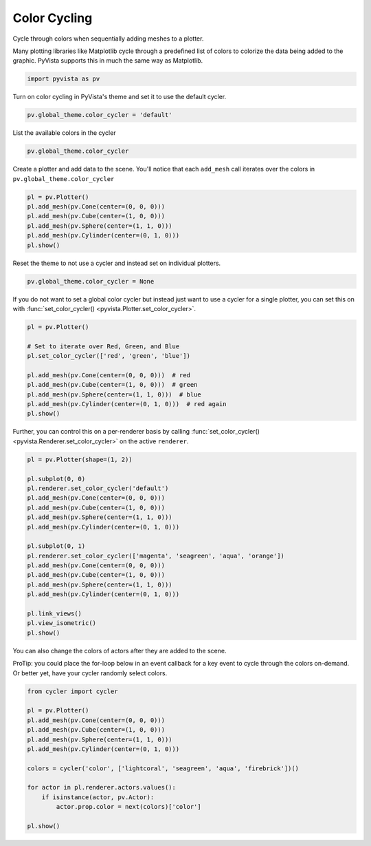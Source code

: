 
.. DO NOT EDIT.
.. THIS FILE WAS AUTOMATICALLY GENERATED BY SPHINX-GALLERY.
.. TO MAKE CHANGES, EDIT THE SOURCE PYTHON FILE:
.. "examples/02-plot/color_cycler.py"
.. LINE NUMBERS ARE GIVEN BELOW.

.. only:: html

    .. note::
        :class: sphx-glr-download-link-note

        :ref:`Go to the end <sphx_glr_download_examples_02-plot_color_cycler.py>`
        to download the full example code

.. rst-class:: sphx-glr-example-title

.. _sphx_glr_examples_02-plot_color_cycler.py:


.. _color_cycler_example:

Color Cycling
~~~~~~~~~~~~~

Cycle through colors when sequentially adding meshes to a plotter.

.. GENERATED FROM PYTHON SOURCE LINES 10-13

Many plotting libraries like Matplotlib cycle through a predefined list of
colors to colorize the data being added to the graphic. PyVista supports
this in much the same way as Matplotlib.

.. GENERATED FROM PYTHON SOURCE LINES 13-16

.. code-block:: default


    import pyvista as pv








.. GENERATED FROM PYTHON SOURCE LINES 18-20

Turn on color cycling in PyVista's theme and set it to use the default
cycler.

.. GENERATED FROM PYTHON SOURCE LINES 20-22

.. code-block:: default

    pv.global_theme.color_cycler = 'default'








.. GENERATED FROM PYTHON SOURCE LINES 23-24

List the available colors in the cycler

.. GENERATED FROM PYTHON SOURCE LINES 24-26

.. code-block:: default

    pv.global_theme.color_cycler






.. raw:: html

    <div class="output_subarea output_html rendered_html output_result">
    <table><th>'color'</th><tr><td>'#1f77b4'</td></tr><tr><td>'#ff7f0e'</td></tr><tr><td>'#2ca02c'</td></tr><tr><td>'#d62728'</td></tr><tr><td>'#9467bd'</td></tr><tr><td>'#8c564b'</td></tr><tr><td>'#e377c2'</td></tr><tr><td>'#7f7f7f'</td></tr><tr><td>'#bcbd22'</td></tr><tr><td>'#17becf'</td></tr></table>
    </div>
    <br />
    <br />

.. GENERATED FROM PYTHON SOURCE LINES 27-29

Create a plotter and add data to the scene. You'll notice that each
``add_mesh`` call iterates over the colors in ``pv.global_theme.color_cycler``

.. GENERATED FROM PYTHON SOURCE LINES 29-36

.. code-block:: default

    pl = pv.Plotter()
    pl.add_mesh(pv.Cone(center=(0, 0, 0)))
    pl.add_mesh(pv.Cube(center=(1, 0, 0)))
    pl.add_mesh(pv.Sphere(center=(1, 1, 0)))
    pl.add_mesh(pv.Cylinder(center=(0, 1, 0)))
    pl.show()








.. tab-set::



   .. tab-item:: Static Scene



            
     .. image-sg:: /examples/02-plot/images/sphx_glr_color_cycler_001.png
        :alt: color cycler
        :srcset: /examples/02-plot/images/sphx_glr_color_cycler_001.png
        :class: sphx-glr-single-img
     


   .. tab-item:: Interactive Scene



       .. offlineviewer:: /home/runner/work/pyvista-doc-translations/pyvista-doc-translations/pyvista/doc/source/examples/02-plot/images/sphx_glr_color_cycler_001.vtksz






.. GENERATED FROM PYTHON SOURCE LINES 37-38

Reset the theme to not use a cycler and instead set on individual plotters.

.. GENERATED FROM PYTHON SOURCE LINES 38-40

.. code-block:: default

    pv.global_theme.color_cycler = None








.. GENERATED FROM PYTHON SOURCE LINES 41-44

If you do not want to set a global color cycler but instead just want to
use a cycler for a single plotter, you can set this on with
:func:`set_color_cycler() <pyvista.Plotter.set_color_cycler>`.

.. GENERATED FROM PYTHON SOURCE LINES 44-55

.. code-block:: default

    pl = pv.Plotter()

    # Set to iterate over Red, Green, and Blue
    pl.set_color_cycler(['red', 'green', 'blue'])

    pl.add_mesh(pv.Cone(center=(0, 0, 0)))  # red
    pl.add_mesh(pv.Cube(center=(1, 0, 0)))  # green
    pl.add_mesh(pv.Sphere(center=(1, 1, 0)))  # blue
    pl.add_mesh(pv.Cylinder(center=(0, 1, 0)))  # red again
    pl.show()








.. tab-set::



   .. tab-item:: Static Scene



            
     .. image-sg:: /examples/02-plot/images/sphx_glr_color_cycler_002.png
        :alt: color cycler
        :srcset: /examples/02-plot/images/sphx_glr_color_cycler_002.png
        :class: sphx-glr-single-img
     


   .. tab-item:: Interactive Scene



       .. offlineviewer:: /home/runner/work/pyvista-doc-translations/pyvista-doc-translations/pyvista/doc/source/examples/02-plot/images/sphx_glr_color_cycler_002.vtksz






.. GENERATED FROM PYTHON SOURCE LINES 56-59

Further, you can control this on a per-renderer basis by calling
:func:`set_color_cycler() <pyvista.Renderer.set_color_cycler>` on the active
``renderer``.

.. GENERATED FROM PYTHON SOURCE LINES 59-80

.. code-block:: default

    pl = pv.Plotter(shape=(1, 2))

    pl.subplot(0, 0)
    pl.renderer.set_color_cycler('default')
    pl.add_mesh(pv.Cone(center=(0, 0, 0)))
    pl.add_mesh(pv.Cube(center=(1, 0, 0)))
    pl.add_mesh(pv.Sphere(center=(1, 1, 0)))
    pl.add_mesh(pv.Cylinder(center=(0, 1, 0)))

    pl.subplot(0, 1)
    pl.renderer.set_color_cycler(['magenta', 'seagreen', 'aqua', 'orange'])
    pl.add_mesh(pv.Cone(center=(0, 0, 0)))
    pl.add_mesh(pv.Cube(center=(1, 0, 0)))
    pl.add_mesh(pv.Sphere(center=(1, 1, 0)))
    pl.add_mesh(pv.Cylinder(center=(0, 1, 0)))

    pl.link_views()
    pl.view_isometric()
    pl.show()









.. tab-set::



   .. tab-item:: Static Scene



            
     .. image-sg:: /examples/02-plot/images/sphx_glr_color_cycler_003.png
        :alt: color cycler
        :srcset: /examples/02-plot/images/sphx_glr_color_cycler_003.png
        :class: sphx-glr-single-img
     


   .. tab-item:: Interactive Scene



       .. offlineviewer:: /home/runner/work/pyvista-doc-translations/pyvista-doc-translations/pyvista/doc/source/examples/02-plot/images/sphx_glr_color_cycler_003.vtksz






.. GENERATED FROM PYTHON SOURCE LINES 81-86

You can also change the colors of actors after they are added to the scene.

ProTip: you could place the for-loop below in an event callback for a key
event to cycle through the colors on-demand. Or better yet, have your cycler
randomly select colors.

.. GENERATED FROM PYTHON SOURCE LINES 86-101

.. code-block:: default

    from cycler import cycler

    pl = pv.Plotter()
    pl.add_mesh(pv.Cone(center=(0, 0, 0)))
    pl.add_mesh(pv.Cube(center=(1, 0, 0)))
    pl.add_mesh(pv.Sphere(center=(1, 1, 0)))
    pl.add_mesh(pv.Cylinder(center=(0, 1, 0)))

    colors = cycler('color', ['lightcoral', 'seagreen', 'aqua', 'firebrick'])()

    for actor in pl.renderer.actors.values():
        if isinstance(actor, pv.Actor):
            actor.prop.color = next(colors)['color']

    pl.show()







.. tab-set::



   .. tab-item:: Static Scene



            
     .. image-sg:: /examples/02-plot/images/sphx_glr_color_cycler_004.png
        :alt: color cycler
        :srcset: /examples/02-plot/images/sphx_glr_color_cycler_004.png
        :class: sphx-glr-single-img
     


   .. tab-item:: Interactive Scene



       .. offlineviewer:: /home/runner/work/pyvista-doc-translations/pyvista-doc-translations/pyvista/doc/source/examples/02-plot/images/sphx_glr_color_cycler_004.vtksz







.. rst-class:: sphx-glr-timing

   **Total running time of the script:** (0 minutes 1.083 seconds)


.. _sphx_glr_download_examples_02-plot_color_cycler.py:

.. only:: html

  .. container:: sphx-glr-footer sphx-glr-footer-example




    .. container:: sphx-glr-download sphx-glr-download-python

      :download:`Download Python source code: color_cycler.py <color_cycler.py>`

    .. container:: sphx-glr-download sphx-glr-download-jupyter

      :download:`Download Jupyter notebook: color_cycler.ipynb <color_cycler.ipynb>`


.. only:: html

 .. rst-class:: sphx-glr-signature

    `Gallery generated by Sphinx-Gallery <https://sphinx-gallery.github.io>`_

